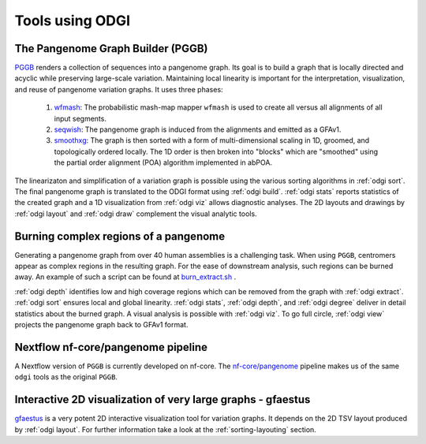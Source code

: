 .. _tools_using_odgi:

#################
Tools using ODGI
#################

The Pangenome Graph Builder (PGGB)
==================================

`PGGB <https://github.com/pangenome/pggb>`_ renders a collection of sequences into a pangenome graph. Its goal is to build a graph that is locally directed and
acyclic while preserving large-scale variation. Maintaining local linearity is important for the interpretation,
visualization, and reuse of pangenome variation graphs.
It uses three phases:

  1. `wfmash <https://github.com/ekg/wfmash>`_: The probabilistic mash-map mapper ``wfmash`` is used to create all versus all alignments of all input segments.

  2. `seqwish <https://github.com/ekg/seqwish>`_: The pangenome graph is induced from the alignments and emitted as a GFAv1.

  3. `smoothxg <https://github.com/pangenome/smoothxg>`_: The graph is then sorted with a form of multi-dimensional scaling in 1D, groomed, and topologically ordered locally. The 1D order is then broken into "blocks" which are "smoothed" using the partial order alignment (POA) algorithm implemented in abPOA.

The linearizaton and simplification of a variation graph is possible using the various sorting algorithms in :ref:`odgi sort`.
The final pangenome graph is translated to the ODGI format using :ref:`odgi build`. :ref:`odgi stats` reports statistics
of the created graph and a 1D visualization from :ref:`odgi viz` allows diagnostic analyses. The 2D layouts and drawings by
:ref:`odgi layout` and :ref:`odgi draw` complement the visual analytic tools.

Burning complex regions of a pangenome
======================================

Generating a pangenome graph from over 40 human assemblies is a challenging task. When using ``PGGB``, centromers appear
as complex regions in the resulting graph. For the ease of downstream analysis, such regions can be burned away. An example
of such a script can be found at `burn_extract.sh <https://github.com/pangenome/HPRCy1v2/blob/main/burn_extract.sh>`_ .

:ref:`odgi depth` identifies low and high coverage regions which can be removed from the graph with :ref:`odgi extract`.
:ref:`odgi sort` ensures local and global linearity. :ref:`odgi stats`, :ref:`odgi depth`, and :ref:`odgi degree` deliver
in detail statistics about the burned graph. A visual analysis is possible with :ref:`odgi viz`. To go full circle,
:ref:`odgi view` projects the pangenome graph back to GFAv1 format.

Nextflow nf-core/pangenome pipeline
===================================

A Nextflow version of ``PGGB`` is currently developed on nf-core. The `nf-core/pangenome <https://github.com/nf-core/pangenome>`_ pipeline makes us of the same
``odgi`` tools as the original ``PGGB``.

Interactive 2D visualization of very large graphs - gfaestus
============================================================

`gfaestus <https://github.com/chfi/gfaestus>`_ is a very potent 2D interactive visualization tool for variation graphs.
It depends on the 2D TSV layout produced by :ref:`odgi layout`. For further information take a look at the :ref:`sorting-layouting` section.
